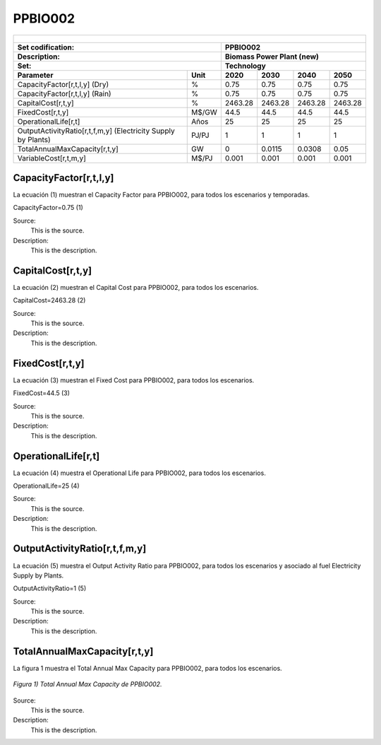 PPBIO002 
=====================================

+-------------------------------------------------+-------+--------------+--------------+--------------+--------------+
| .. figure:: img/PHH.jpg                                                                                             |
|    :align:   center                                                                                                 |
|    :width:   500 px                                                                                                 |
+-------------------------------------------------+-------+--------------+--------------+--------------+--------------+
| Set codification:                                       | PPBIO002                                                  |
+-------------------------------------------------+-------+--------------+--------------+--------------+--------------+
| Description:                                            | Biomass Power Plant (new)                                 |
+-------------------------------------------------+-------+--------------+--------------+--------------+--------------+
| Set:                                                    | Technology                                                |
+-------------------------------------------------+-------+--------------+--------------+--------------+--------------+
| Parameter                                       | Unit  | 2020         | 2030         | 2040         |  2050        |
+=================================================+=======+==============+==============+==============+==============+
| CapacityFactor[r,t,l,y] (Dry)                   |   %   | 0.75         | 0.75         | 0.75         | 0.75         |
+-------------------------------------------------+-------+--------------+--------------+--------------+--------------+
| CapacityFactor[r,t,l,y] (Rain)                  |   %   | 0.75         | 0.75         | 0.75         | 0.75         |
+-------------------------------------------------+-------+--------------+--------------+--------------+--------------+
| CapitalCost[r,t,y]                              | %     | 2463.28      | 2463.28      | 2463.28      | 2463.28      |
+-------------------------------------------------+-------+--------------+--------------+--------------+--------------+
| FixedCost[r,t,y]                                | M$/GW | 44.5         | 44.5         | 44.5         | 44.5         |
+-------------------------------------------------+-------+--------------+--------------+--------------+--------------+
| OperationalLife[r,t]                            |  Años | 25           | 25           | 25           | 25           |
+-------------------------------------------------+-------+--------------+--------------+--------------+--------------+
| OutputActivityRatio[r,t,f,m,y] (Electricity     | PJ/PJ | 1            | 1            | 1            | 1            |
| Supply by Plants)                               |       |              |              |              |              |
+-------------------------------------------------+-------+--------------+--------------+--------------+--------------+
| TotalAnnualMaxCapacity[r,t,y]                   |  GW   | 0            | 0.0115       | 0.0308       | 0.05         |
+-------------------------------------------------+-------+--------------+--------------+--------------+--------------+
| VariableCost[r,t,m,y]                           | M$/PJ | 0.001        | 0.001        | 0.001        | 0.001        |
+-------------------------------------------------+-------+--------------+--------------+--------------+--------------+




CapacityFactor[r,t,l,y]
+++++++++
La ecuación (1) muestran el Capacity Factor para PPBIO002, para todos los escenarios y temporadas.

CapacityFactor=0.75   (1)

Source:
   This is the source. 
   
Description: 
   This is the description.
   
CapitalCost[r,t,y]
+++++++++
La ecuación (2) muestran el Capital Cost para PPBIO002, para todos los escenarios.

CapitalCost=2463.28   (2)

Source:
   This is the source. 
   
Description: 
   This is the description.   
   
FixedCost[r,t,y]
+++++++++
La ecuación (3) muestran el Fixed Cost para PPBIO002, para todos los escenarios.

FixedCost=44.5   (3)

Source:
   This is the source. 
   
Description: 
   This is the description.  
   
OperationalLife[r,t]
+++++++++
La ecuación (4) muestra el Operational Life para PPBIO002, para todos los escenarios.

OperationalLife=25   (4)

Source:
   This is the source. 
   
Description: 
   This is the description.  
   
OutputActivityRatio[r,t,f,m,y]
+++++++++
La ecuación (5) muestra el Output Activity Ratio para PPBIO002, para todos los escenarios y asociado al fuel Electricity Supply by Plants.

OutputActivityRatio=1   (5)

Source:
   This is the source. 
   
Description: 
   This is the description.   
   
TotalAnnualMaxCapacity[r,t,y]
+++++++++
La figura 1 muestra el Total Annual Max Capacity para PPBIO002, para todos los escenarios.

.. figure:: img/PPBIO002_TotalAnnualMaxCapacity.png
   :align:   center
   :width:   700 px
   
   *Figura 1) Total Annual Max Capacity de PPBIO002.*
   
Source:
   This is the source. 
   
Description: 
   This is the description.      
